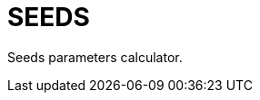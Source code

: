 = SEEDS
:showtitle:
:page-description: A program for recognizing seeds in a photo and calculating their geometric and color parameters.
:page-excerpt: The SEEDS program
:page-liquid:
ifndef::env-github[:toc:]

Seeds parameters calculator.
